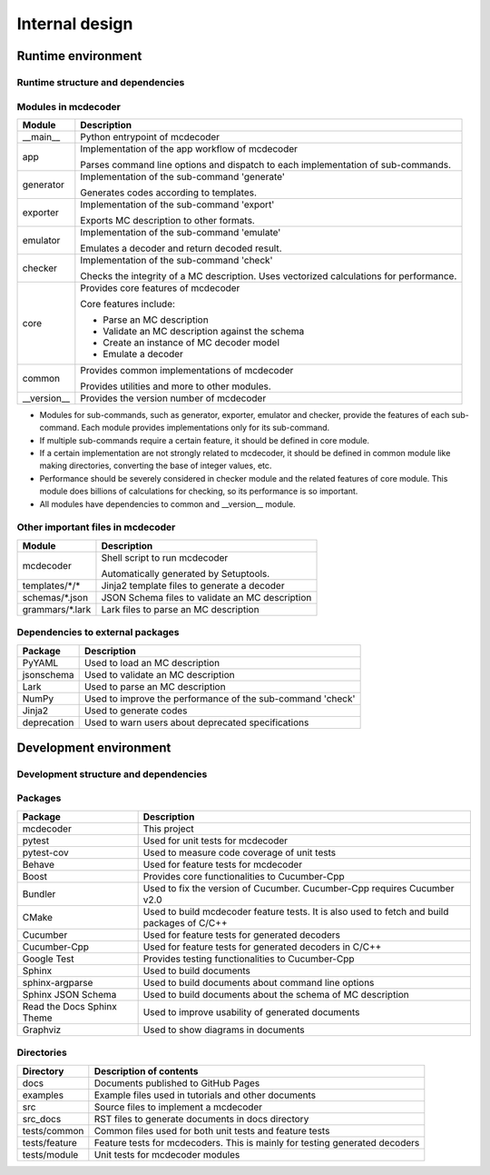 ################################
Internal design
################################

*********************************
Runtime environment
*********************************

Runtime structure and dependencies
================================================

.. digraph:: runtime

    node [shape=box]
    edge [style=dotted]

    subgraph cluster_mcdecoder {
        label = "mcdecoder"

        mcdecoder -> __main__ -> app -> {generator, exporter, emulator, checker} -> core
        generator -> templates
        core -> {schemas, grammars}

        mcdecoder [label = "mcdecoder (command)"]
        common
        __version__
        templates [label = "templates/*/*"]
        schemas [label = "schemas/*.json"]
        grammars [label = "grammars/*.lark"]
    }

    generator -> Jinja2
    checker -> numpy
    core -> {PyYAML, jsonschema, lark, numpy}

    lark [label = "Lark"]
    numpy [label = "NumPy"]
    deprecation

Modules in mcdecoder
================================================

.. table::

    +---------------+--------------------------------------------------+
    |Module         |Description                                       |
    +===============+==================================================+
    |__main__       |Python entrypoint of mcdecoder                    |
    +---------------+--------------------------------------------------+
    |app            |Implementation of the app workflow of mcdecoder   |
    |               |                                                  |
    |               |Parses command line options and dispatch          |
    |               |to each implementation of sub-commands.           |
    +---------------+--------------------------------------------------+
    |generator      |Implementation of the sub-command 'generate'      |
    |               |                                                  |
    |               |Generates codes according to templates.           |
    +---------------+--------------------------------------------------+
    |exporter       |Implementation of the sub-command 'export'        |
    |               |                                                  |
    |               |Exports MC description to other formats.          |
    +---------------+--------------------------------------------------+
    |emulator       |Implementation of the sub-command 'emulate'       |
    |               |                                                  |
    |               |Emulates a decoder and return decoded result.     |
    +---------------+--------------------------------------------------+
    |checker        |Implementation of the sub-command 'check'         |
    |               |                                                  |
    |               |Checks the integrity of a MC description.         |
    |               |Uses vectorized calculations for performance.     |
    +---------------+--------------------------------------------------+
    |core           |Provides core features of mcdecoder               |
    |               |                                                  |
    |               |Core features include:                            |
    |               |                                                  |
    |               |- Parse an MC description                         |
    |               |- Validate an MC description against the schema   |
    |               |- Create an instance of MC decoder model          |
    |               |- Emulate a decoder                               |
    +---------------+--------------------------------------------------+
    |common         |Provides common implementations of mcdecoder      |
    |               |                                                  |
    |               |Provides utilities and more to other modules.     |
    +---------------+--------------------------------------------------+
    |__version__    |Provides the version number of mcdecoder          |
    +---------------+--------------------------------------------------+

* Modules for sub-commands, such as generator, exporter, emulator
  and checker, provide the features of each sub-command.
  Each module provides implementations only for its sub-command.
* If multiple sub-commands require a certain feature,
  it should be defined in core module.
* If a certain implementation are not strongly related to mcdecoder,
  it should be defined in common module like making directories,
  converting the base of integer values, etc.
* Performance should be severely considered in checker module and
  the related features of core module.
  This module does billions of calculations for checking,
  so its performance is so important.
* All modules have dependencies to common and __version__ module.

Other important files in mcdecoder
================================================

.. table::

    +----------------+--------------------------------------------------+
    |Module          |Description                                       |
    +================+==================================================+
    |mcdecoder       |Shell script to run mcdecoder                     |
    |                |                                                  |
    |                |Automatically generated by Setuptools.            |
    +----------------+--------------------------------------------------+
    |templates/\*/\* |Jinja2 template files to generate a decoder       |
    +----------------+--------------------------------------------------+
    |schemas/\*.json |JSON Schema files to validate an MC description   |
    +----------------+--------------------------------------------------+
    |grammars/\*.lark|Lark files to parse an MC description             |
    +----------------+--------------------------------------------------+

Dependencies to external packages
==================================

.. table::

    +-------------+--------------------------------------------------+
    |Package      |Description                                       |
    +=============+==================================================+
    |PyYAML       |Used to load an MC description                    |
    +-------------+--------------------------------------------------+
    |jsonschema   |Used to validate an MC description                |
    +-------------+--------------------------------------------------+
    |Lark         |Used to parse an MC description                   |
    +-------------+--------------------------------------------------+
    |NumPy        |Used to improve the performance of the sub-command|
    |             |'check'                                           |
    +-------------+--------------------------------------------------+
    |Jinja2       |Used to generate codes                            |
    +-------------+--------------------------------------------------+
    |deprecation  |Used to warn users about deprecated specifications|
    +-------------+--------------------------------------------------+

*********************************
Development environment
*********************************

Development structure and dependencies
================================================

.. digraph:: develop

    compound = true
    node [shape=box]
    edge [style=dotted]

    subgraph cluster_cmake {
        label = "CMake"

        cucumber_cpp [label = "Cucumber-Cpp"]
        google_test [label = "Google Test"]
        boost [label = "Boost"]

        cucumber_cpp -> google_test
        cucumber_cpp -> boost
    }

    subgraph cluster_sphinx {
        label = "Sphinx"

        sphinx_argparse [label = "sphinx-\nargparse"]
        sphinx_jsonschema [label = "Sphinx\nJSON Schema"]
        sphinx_rtd_theme [label = "Read the Docs\nSphinx Theme"]
    }

    subgraph cluster_bundler {
        label = "Bundler"

        cucumber [label = "Cucumber"]
    }

    subgraph cluster_pytest {
        label = "pytest"

        pytest_cov [label = "pytest-cov"]
    }

    behave [label = "Behave"]
    graphviz [label = "Graphviz"]

    mcdecoder -> pytest_cov [lhead=cluster_pytest]
    mcdecoder -> behave
    mcdecoder -> cucumber_cpp [lhead=cluster_cmake]
    mcdecoder -> cucumber -> cucumber_cpp
    mcdecoder -> sphinx_rtd_theme [lhead=cluster_sphinx]
    sphinx_rtd_theme -> graphviz [ltail=cluster_sphinx]

Packages
================================================

.. table::

    ============================= ==========================================================
    Package                       Description
    ============================= ==========================================================
    mcdecoder                     This project
    pytest                        Used for unit tests for mcdecoder 
    pytest-cov                    Used to measure code coverage of unit tests
    Behave                        Used for feature tests for mcdecoder
    Boost                         Provides core functionalities to Cucumber-Cpp
    Bundler                       Used to fix the version of Cucumber.
                                  Cucumber-Cpp requires Cucumber v2.0
    CMake                         Used to build mcdecoder feature tests.
                                  It is also used to fetch and build packages of C/C++
    Cucumber                      Used for feature tests for generated decoders
    Cucumber-Cpp                  Used for feature tests for generated decoders in C/C++
    Google Test                   Provides testing functionalities to Cucumber-Cpp
    Sphinx                        Used to build documents
    sphinx-argparse               Used to build documents about command line options
    Sphinx JSON Schema            Used to build documents about the schema of MC description
    Read the Docs Sphinx Theme    Used to improve usability of generated documents
    Graphviz                      Used to show diagrams in documents
    ============================= ==========================================================

Directories
==================================

.. table::

    ============================= ==========================================================
    Directory                     Description of contents
    ============================= ==========================================================
    docs                          Documents published to GitHub Pages
    examples                      Example files used in tutorials and other documents
    src                           Source files to implement a mcdecoder
    src_docs                      RST files to generate documents in docs directory
    tests/common                  Common files used for both unit tests and feature tests
    tests/feature                 Feature tests for mcdecoders.
                                  This is mainly for testing generated decoders
    tests/module                  Unit tests for mcdecoder modules
    ============================= ==========================================================
